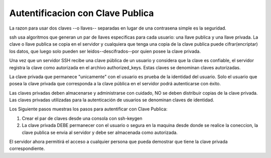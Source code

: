 
Autentificacion con Clave Publica
===================

La razon para usar dos claves --o llaves-- separadas en lugar de una contrasena simple es la seguridad.

ssh usa algoritmos que generan un par de llaves especificas para cada usuario:  una llave publica y una llave privada.   La clave o llave publica se copia en el servidor y cualquiera que tenga una copia de la clave publica puede cifrar(encriptar) los datos, que luego solo pueden ser leidos--descifrados--por quien posee la clave privada.

Una vez que un servidor SSH recibe una clave pública de un usuario y considera que la clave es confiable, el servidor registra la clave como autorizada en el archivo authorized_keys. Estas claves se denominan claves autorizadas.

La clave privada que permanece "unicamente" con el usuario es prueba de la identidad del usuario.  Solo el usuario que posea la  clave privada que corresponda a la clave pública en el servidor podrá autenticarse con éxito.

Las claves privadas deben almacenarse y administrarse con cuidado,  NO se deben distribuir copias de la clave privada. Las claves privadas utilizadas para la autenticación de usuarios se denominan claves de identidad.

Los Siguiente pasos muestras los pasos para autentificar con Clave Publica:

1.  Crear el par de claves desde  una consola con ssh-keygen

2.  La clave privada DEBE permanecer con el usuario o segura en la maquina desde donde se realice la coneccion, la clave publica se envia al servidor y debe ser almacenada como autorizada.

El servidor ahora permitirá el acceso a cualquier persona que pueda demostrar que tiene la clave privada correspondiente.


